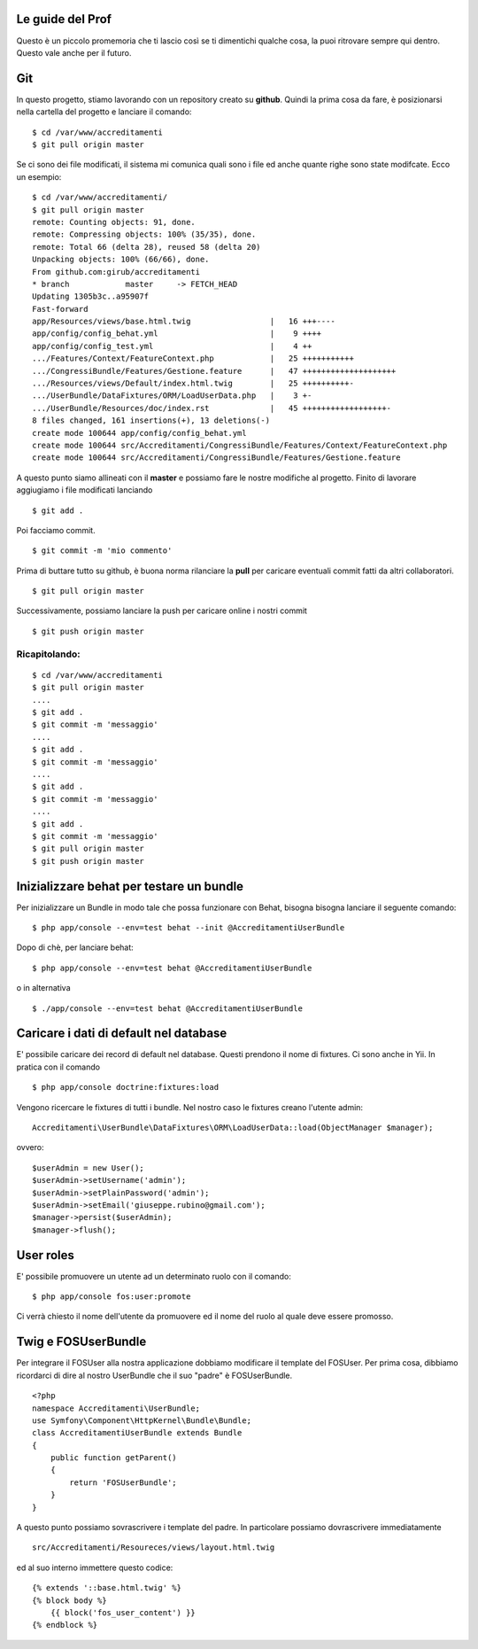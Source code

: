 Le guide del Prof
=================

Questo è un piccolo promemoria che ti lascio così se ti dimentichi qualche cosa,
la puoi ritrovare sempre qui dentro. Questo vale anche per il futuro.

Git
===

In questo progetto, stiamo lavorando con un repository creato su **github**.
Quindi la prima cosa da fare, è posizionarsi 
nella cartella del progetto e lanciare il comando:

::

    $ cd /var/www/accreditamenti
    $ git pull origin master

Se ci sono dei file modificati, il sistema mi comunica quali sono i file ed
anche quante righe sono state modifcate. Ecco un esempio:

::

    $ cd /var/www/accreditamenti/
    $ git pull origin master 
    remote: Counting objects: 91, done.
    remote: Compressing objects: 100% (35/35), done.
    remote: Total 66 (delta 28), reused 58 (delta 20)
    Unpacking objects: 100% (66/66), done.
    From github.com:girub/accreditamenti
    * branch            master     -> FETCH_HEAD
    Updating 1305b3c..a95907f
    Fast-forward
    app/Resources/views/base.html.twig                 |   16 +++----
    app/config/config_behat.yml                        |    9 ++++
    app/config/config_test.yml                         |    4 ++
    .../Features/Context/FeatureContext.php            |   25 +++++++++++
    .../CongressiBundle/Features/Gestione.feature      |   47 ++++++++++++++++++++
    .../Resources/views/Default/index.html.twig        |   25 ++++++++++-
    .../UserBundle/DataFixtures/ORM/LoadUserData.php   |    3 +-
    .../UserBundle/Resources/doc/index.rst             |   45 ++++++++++++++++++-
    8 files changed, 161 insertions(+), 13 deletions(-)
    create mode 100644 app/config/config_behat.yml
    create mode 100644 src/Accreditamenti/CongressiBundle/Features/Context/FeatureContext.php
    create mode 100644 src/Accreditamenti/CongressiBundle/Features/Gestione.feature

A questo punto siamo allineati con il **master** e possiamo fare le nostre 
modifiche al progetto. Finito di lavorare aggiugiamo i file modificati lanciando 

::

    $ git add .

Poi facciamo commit.

::

    $ git commit -m 'mio commento'

Prima di buttare tutto su github, è buona norma rilanciare la **pull** per 
caricare eventuali commit fatti da altri collaboratori.

::

    $ git pull origin master 

Successivamente, possiamo lanciare la push per caricare online i nostri commit

::

    $ git push origin master

Ricapitolando:
--------------

::

    $ cd /var/www/accreditamenti
    $ git pull origin master
    ....
    $ git add .
    $ git commit -m 'messaggio'
    ....
    $ git add .
    $ git commit -m 'messaggio'
    ....
    $ git add .
    $ git commit -m 'messaggio'
    ....
    $ git add .
    $ git commit -m 'messaggio'
    $ git pull origin master
    $ git push origin master

Inizializzare behat per testare un bundle
=========================================

Per inizializzare un Bundle in modo tale che possa funzionare con Behat, bisogna
bisogna lanciare il seguente comando:

::

    $ php app/console --env=test behat --init @AccreditamentiUserBundle

Dopo di chè, per lanciare behat:

::

    $ php app/console --env=test behat @AccreditamentiUserBundle

o in alternativa

::

    $ ./app/console --env=test behat @AccreditamentiUserBundle

Caricare i dati di default nel database
=======================================

E' possibile caricare dei record di default nel database. Questi prendono il nome
di fixtures. Ci sono anche in Yii. In pratica con il comando

::

    $ php app/console doctrine:fixtures:load

Vengono ricercare le fixtures di tutti i bundle. Nel nostro caso le fixtures creano
l'utente admin:

::

    Accreditamenti\UserBundle\DataFixtures\ORM\LoadUserData::load(ObjectManager $manager);

ovvero:

::

    $userAdmin = new User();
    $userAdmin->setUsername('admin');
    $userAdmin->setPlainPassword('admin');
    $userAdmin->setEmail('giuseppe.rubino@gmail.com');
    $manager->persist($userAdmin);
    $manager->flush();

User roles
==========

E' possibile promuovere un utente ad un determinato ruolo con il comando:

::

    $ php app/console fos:user:promote

Ci verrà chiesto il nome dell'utente da promuovere ed il nome del ruolo al quale
deve essere promosso.

Twig e FOSUserBundle
====================

Per integrare il FOSUser alla nostra applicazione dobbiamo modificare il
template del FOSUser. Per prima cosa, dibbiamo ricordarci di dire al nostro
UserBundle che il suo "padre" è FOSUserBundle.

::

    <?php
    namespace Accreditamenti\UserBundle;
    use Symfony\Component\HttpKernel\Bundle\Bundle;
    class AccreditamentiUserBundle extends Bundle
    {
        public function getParent()
        {
            return 'FOSUserBundle';
        }
    }

A questo punto possiamo sovrascrivere i template del padre. In particolare
possiamo dovrascrivere immediatamente

::

    src/Accreditamenti/Resoureces/views/layout.html.twig

ed al suo interno immettere questo codice:

::

    {% extends '::base.html.twig' %}
    {% block body %}
        {{ block('fos_user_content') }}
    {% endblock %}